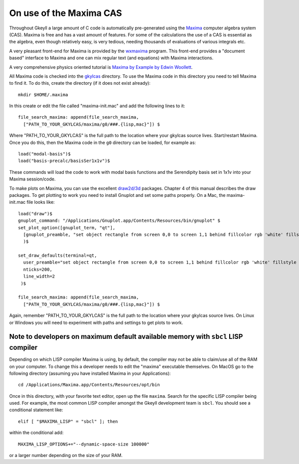On use of the Maxima CAS
++++++++++++++++++++++++

Throughout Gkeyll a large amount of C code is automatically
pre-generated using the `Maxima <https://maxima.sourceforge.net>`_
computer algebra system (CAS). Maxima is free and has a vast amount of
features. For some of the calculations the use of a CAS is essential
as the algebra, even though relatively easy, is very tedious, needing
thousands of evaluations of various integrals etc.

A very pleasant front-end for Maxima is provided by the `wxmaxima
<https://wxmaxima-developers.github.io/wxmaxima/>`_ program. This front-end
provides a "document based" interface to Maxima and one can mix
regular text (and equations) with Maxima interactions.

A very comprehensive physics oriented tutorial is `Maxima by Example
by Edwin Woollett <https://web.csulb.edu/~woollett/>`_.

All Maxima code is checked into the `gkylcas <https://github.com/ammarhakim/gkylcas>`_ directory. 
To use the Maxima code in this directory you need to tell Maxima to find
it. To do this, create the directory (if it does not exist already)::

  mkdir $HOME/.maxima

In this create or edit the file called "maxima-init.mac" and add the
following lines to it::

  file_search_maxima: append(file_search_maxima,
    ["PATH_TO_YOUR_GKYLCAS/maxima/g0/###.{lisp,mac}"]) $

Where "PATH_TO_YOUR_GKYLCAS" is the full path to the location where your
gkylcas source lives. Start/restart Maxima. Once you do this, then the
Maxima code in the ``g0`` directory can be loaded, for
example as::

  load("modal-basis")$
  load("basis-precalc/basisSer1x1v")$

These commands will load the code to work with modal basis functions and the
Serendipity basis set in 1x1v into your Maxima session/code.

To make plots on Maxima, you can use the excellent `draw2d/3d
<http://www.austromath.at/daten/maxima/zusatz/Graphics_with_Maxima.pdf>`_
packages. Chapter 4 of this manual describes the draw packages. To get
plotting to work you need to install Gnuplot and set some paths
properly. On a Mac, the maxima-init.mac file looks like::

  load("draw")$
  gnuplot_command: "/Applications/Gnuplot.app/Contents/Resources/bin/gnuplot" $
  set_plot_option([gnuplot_term, "qt"],
    [gnuplot_preamble, "set object rectangle from screen 0,0 to screen 1,1 behind fillcolor rgb 'white' fillstyle solid noborder"]
    )$

  set_draw_defaults(terminal=qt,
    user_preamble="set object rectangle from screen 0,0 to screen 1,1 behind fillcolor rgb 'white' fillstyle solid noborder",
    nticks=200,
    line_width=2
   )$

  file_search_maxima: append(file_search_maxima,
    ["PATH_TO_YOUR_GKYLCAS/maxima/g0/###.{lisp,mac}"]) $

Again, remember "PATH_TO_YOUR_GKYLCAS" is the full path to the location
where your gkylcas source lives. On Linux or Windows you will need to
experiment with paths and settings to get plots to work.

Note to developers on maximum default available memory with ``sbcl`` LISP compiler
----------------------------------------------------------------------------------

Depending on which LISP compiler Maxima is using, by default, the compiler
may not be able to claim/use all of the RAM on your computer. To change this
a developer needs to edit the "maxima" executable themselves. On MacOS go to the 
following directory (assuming you have installed Maxima in your Applications)::

  cd /Applications/Maxima.app/Contents/Resources/opt/bin

Once in this directory, with your favorite text editor, open up the file ``maxima``.
Search for the specific LISP compiler being used. For example, the most common LISP compiler
amongst the Gkeyll development team is ``sbcl``. You should see a conditional statement like::

  elif [ "$MAXIMA_LISP" = "sbcl" ]; then

within the conditional add::

  MAXIMA_LISP_OPTIONS+="--dynamic-space-size 100000"

or a larger number depending on the size of your RAM.